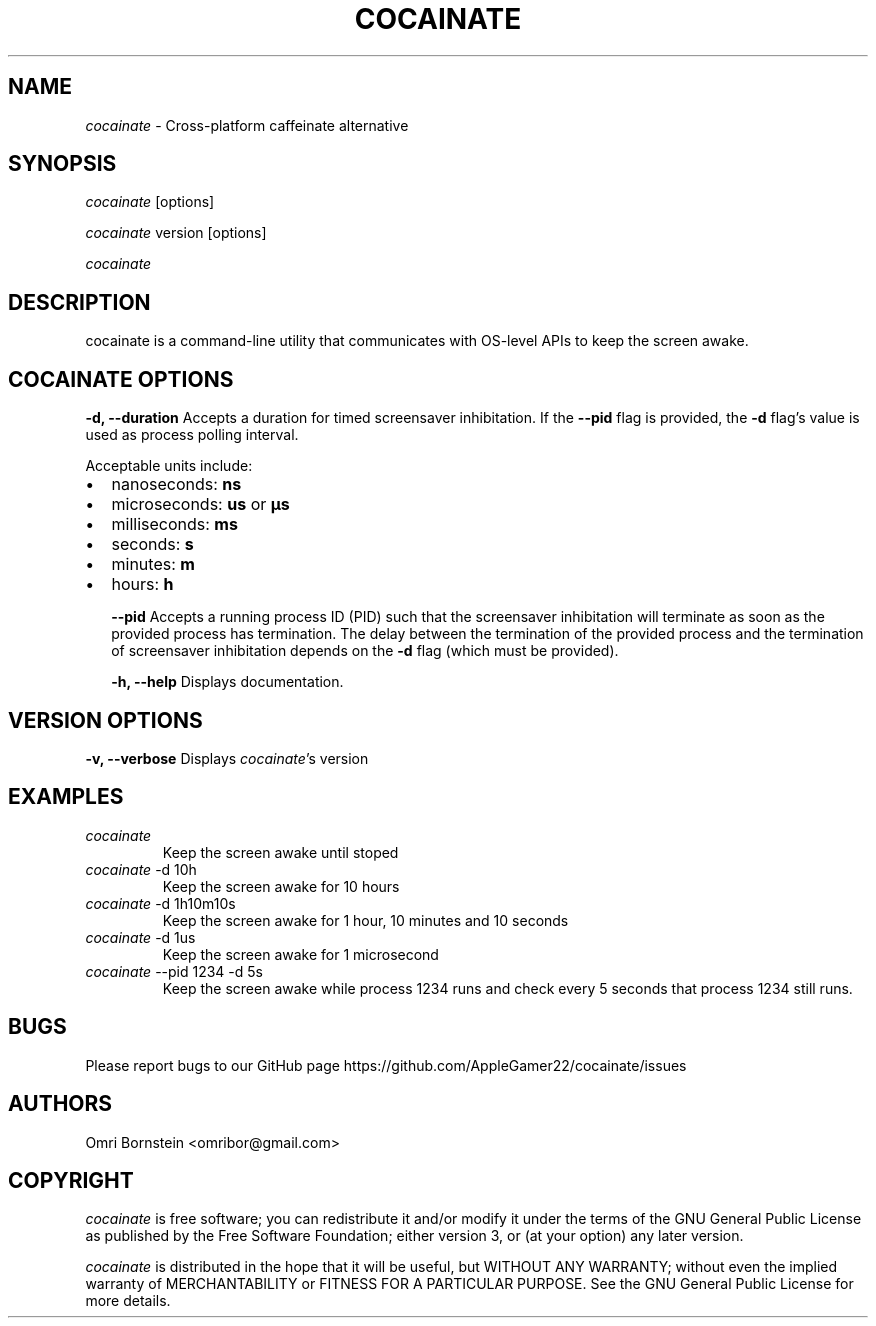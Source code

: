 .TH "COCAINATE" "1" "2022\-03\-12" "cocainate vVERSION" "cocainate Manual"
.nh
.ad l
.SH NAME
\fIcocainate\fR \- Cross\-platform caffeinate alternative

.SH SYNOPSIS
\fIcocainate\fR [options]
.sp
\fIcocainate\fR version [options]
.sp
\fIcocainate\fR

.SH DESCRIPTION
cocainate is a command-line utility that communicates with OS-level APIs
to keep the screen awake.

.SH COCAINATE OPTIONS
.B \-d, \-\-duration
Accepts a duration for timed screensaver inhibitation. If the
.B \-\-pid
flag is provided, the
.B \-d
flag's value is used as process polling interval.

Acceptable units include:

.IP \[bu] 2
nanoseconds:
.BI ns
.IP \[bu]
microseconds:
.BI us
or
.BI µs
.IP \[bu]
milliseconds:
.BI ms
.IP \[bu]
seconds:
.BI s
.IP \[bu]
minutes:
.BI m
.IP \[bu]
hours:
.BI h

.B \-\-pid
Accepts a running process ID (PID) such that the screensaver inhibitation will terminate as soon as the provided process has termination. The delay between the termination of the provided process and the termination of screensaver inhibitation depends on the
.B \-d
flag (which must be provided).

.B \-h, \-\-help
Displays documentation.

.SH VERSION OPTIONS
.B \-v, \-\-verbose
Displays \fIcocainate\fR's version

.SH EXAMPLES
.TP
\fIcocainate\fR
Keep the screen awake until stoped

.TP
\fIcocainate\fR -d 10h
Keep the screen awake for 10 hours
.TP
\fIcocainate\fR -d 1h10m10s
Keep the screen awake for 1 hour, 10 minutes and 10 seconds
.TP
\fIcocainate\fR -d 1us
Keep the screen awake for 1 microsecond
.TP
\fIcocainate\fR --pid 1234 -d 5s
Keep the screen awake while process 1234 runs and check every 5 seconds that process 1234 still runs.

.SH BUGS
Please report bugs to our GitHub page https://github.com/AppleGamer22/cocainate/issues

.SH AUTHORS
Omri Bornstein <omribor@gmail.com>

.SH COPYRIGHT
\fIcocainate\fR is free software; you can redistribute it and/or modify it under the terms of the GNU General Public License as published by the Free Software Foundation; either version 3, or (at your option) any later version.

\fIcocainate\fR is distributed in the hope that it will be useful, but WITHOUT ANY WARRANTY; without even the implied warranty of MERCHANTABILITY or FITNESS FOR A PARTICULAR PURPOSE.  See the GNU General Public License for more details.
